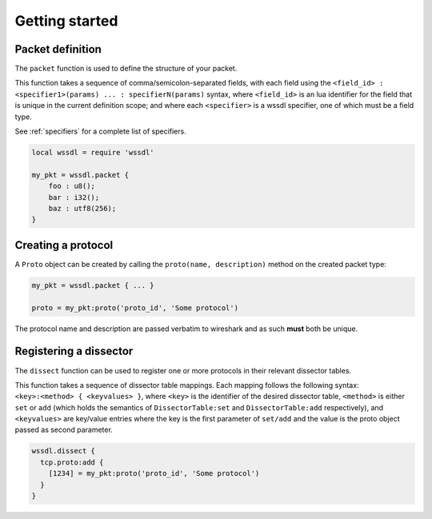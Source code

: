 Getting started
===============

Packet definition
-----------------

The ``packet`` function is used to define the structure of your packet.

This function takes a sequence of comma/semicolon-separated fields, with each
field using the ``<field_id> : <specifier1>(params) ... : specifierN(params)``
syntax, where ``<field_id>`` is an lua identifier for the field that is unique
in the current definition scope; and where each ``<specifier>`` is a wssdl
specifier, one of which must be a field type.

See :ref:`specifiers` for a complete list of specifiers.

.. code-block:: lua
    :name: Example

    local wssdl = require 'wssdl'

    my_pkt = wssdl.packet {
        foo : u8();
        bar : i32();
        baz : utf8(256);
    }

Creating a protocol
-------------------

A ``Proto`` object can be created by calling the ``proto(name, description)``
method on the created packet type:

.. code-block:: lua

    my_pkt = wssdl.packet { ... }

    proto = my_pkt:proto('proto_id', 'Some protocol')

The protocol name and description are passed verbatim to wireshark and as such
**must** both be unique.

Registering a dissector
-----------------------

The ``dissect`` function can be used to register one or more protocols in their
relevant dissector tables.

This function takes a sequence of dissector table mappings. Each mapping
follows the following syntax: ``<key>:<method> { <keyvalues> }``, where
``<key>`` is the identifier of the desired dissector table, ``<method>`` is either ``set`` or ``add`` (which holds the semantics of ``DissectorTable:set`` and  ``DissectorTable:add`` respectively), and ``<keyvalues>`` are key/value entries where the key is the first parameter of ``set/add`` and the value is the proto object passed as second parameter.

.. code-block:: lua
    :name: Registering a TCP protocol on port 1234

    wssdl.dissect {
      tcp.proto:add {
        [1234] = my_pkt:proto('proto_id', 'Some protocol')
      }
    }
